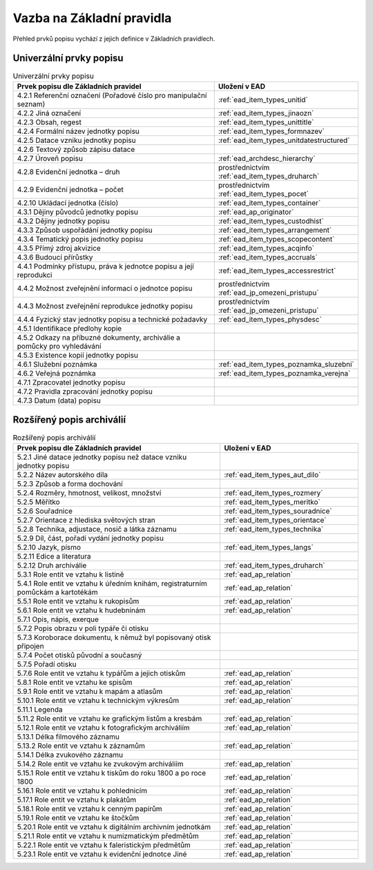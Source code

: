 .. _ead_item_types_overview:

===================================
Vazba na Základní pravidla
===================================

Přehled prvků popisu vychází z jejich 
definice v Základních pravidlech.

Univerzální prvky popisu
=========================

.. list-table:: Univerzální prvky popisu
   :widths: 20 10
   :header-rows: 1

   * - Prvek popisu dle Základních pravidel
     - Uložení v EAD
   * - 4.2.1  Referenční označení (Pořadové číslo pro manipulační seznam)
     - :ref:`ead_item_types_unitid`
   * - 4.2.2 Jiná označení
     - :ref:`ead_item_types_jinaozn`
   * - 4.2.3 Obsah, regest
     - :ref:`ead_item_types_unittitle`
   * - 4.2.4 Formální název jednotky popisu
     - :ref:`ead_item_types_formnazev`
   * - 4.2.5 Datace vzniku jednotky popisu
     - :ref:`ead_item_types_unitdatestructured`
   * - 4.2.6 Textový způsob zápisu datace
     - 
   * - 4.2.7 Úroveň popisu
     - :ref:`ead_archdesc_hierarchy`
   * - 4.2.8 Evidenční jednotka – druh
     - prostřednictvím :ref:`ead_item_types_druharch`
   * - 4.2.9 Evidenční jednotka – počet
     - prostřednictvím :ref:`ead_item_types_pocet`
   * - 4.2.10 Ukládací jednotka (číslo)
     - :ref:`ead_item_types_container`
   * - 4.3.1 Dějiny původců jednotky popisu
     - :ref:`ead_ap_originator`
   * - 4.3.2 Dějiny jednotky popisu
     - :ref:`ead_item_types_custodhist`
   * - 4.3.3 Způsob uspořádání jednotky popisu
     - :ref:`ead_item_types_arrangement`
   * - 4.3.4 Tematický popis jednotky popisu
     - :ref:`ead_item_types_scopecontent`
   * - 4.3.5 Přímý zdroj akvizice
     - :ref:`ead_item_types_acqinfo`
   * - 4.3.6 Budoucí přírůstky
     - :ref:`ead_item_types_accruals`
   * - 4.4.1 Podmínky přístupu, práva k jednotce popisu a její reprodukci
     - :ref:`ead_item_types_accessrestrict`
   * - 4.4.2 Možnost zveřejnění informací o jednotce popisu
     - prostřednictvím :ref:`ead_jp_omezeni_pristupu`
   * - 4.4.3 Možnost zveřejnění reprodukce jednotky popisu
     - prostřednictvím :ref:`ead_jp_omezeni_pristupu`
   * - 4.4.4 Fyzický stav jednotky popisu a technické požadavky
     - :ref:`ead_item_types_physdesc`
   * - 4.5.1 Identifikace předlohy kopie
     - 
   * - 4.5.2 Odkazy na příbuzné dokumenty, archiválie a pomůcky pro vyhledávání
     - 
   * - 4.5.3 Existence kopií jednotky popisu
     - 
   * - 4.6.1 Služební poznámka
     - :ref:`ead_item_types_poznamka_sluzebni`
   * - 4.6.2 Veřejná poznámka
     - :ref:`ead_item_types_poznamka_verejna`
   * - 4.7.1 Zpracovatel jednotky popisu
     - 
   * - 4.7.2 Pravidla zpracování jednotky popisu
     - 
   * - 4.7.3 Datum (data) popisu
     - 



Rozšířený popis archiválií
============================

.. list-table:: Rozšířený popis archiválií
   :widths: 15 10
   :header-rows: 1

   * - Prvek popisu dle Základních pravidel
     - Uložení v EAD
   * - 5.2.1 Jiné datace jednotky popisu než datace vzniku jednotky popisu
     - 
   * - 5.2.2 Název autorského díla
     - :ref:`ead_item_types_aut_dilo`
   * - 5.2.3 Způsob a forma dochování
     - 
   * - 5.2.4 Rozměry, hmotnost, velikost, množství
     - :ref:`ead_item_types_rozmery`
   * - 5.2.5 Měřítko
     - :ref:`ead_item_types_meritko`
   * - 5.2.6 Souřadnice
     - :ref:`ead_item_types_souradnice`
   * - 5.2.7 Orientace z hlediska světových stran
     - :ref:`ead_item_types_orientace`
   * - 5.2.8 Technika, adjustace, nosič a látka záznamu
     - :ref:`ead_item_types_technika`
   * - 5.2.9 Díl, část, pořadí vydání jednotky popisu
     - 
   * - 5.2.10 Jazyk, písmo
     - :ref:`ead_item_types_langs`
   * - 5.2.11 Edice a literatura
     - 
   * - 5.2.12 Druh archiválie
     - :ref:`ead_item_types_druharch`
   * - 5.3.1 Role entit ve vztahu k listině
     - :ref:`ead_ap_relation`
   * - 5.4.1 Role entit ve vztahu k úředním knihám, registraturním pomůckám a kartotékám
     - :ref:`ead_ap_relation`
   * - 5.5.1 Role entit ve vztahu k rukopisům
     - :ref:`ead_ap_relation`
   * - 5.6.1 Role entit ve vztahu k hudebninám
     - :ref:`ead_ap_relation`
   * - 5.7.1 Opis, nápis, exerque
     - 
   * - 5.7.2 Popis obrazu v poli typáře či otisku
     - 
   * - 5.7.3 Koroborace dokumentu, k němuž byl popisovaný otisk připojen
     - 
   * - 5.7.4 Počet otisků původní a současný
     - 
   * - 5.7.5 Pořadí otisku
     - 
   * - 5.7.6 Role entit ve vztahu k typářům a jejich otiskům
     - :ref:`ead_ap_relation`
   * - 5.8.1 Role entit ve vztahu ke spisům
     - :ref:`ead_ap_relation`
   * - 5.9.1 Role entit ve vztahu k mapám a atlasům
     - :ref:`ead_ap_relation`
   * - 5.10.1 Role entit ve vztahu k technickým výkresům
     - :ref:`ead_ap_relation`
   * - 5.11.1 Legenda
     - 
   * - 5.11.2 Role entit ve vztahu ke grafickým listům a kresbám
     - :ref:`ead_ap_relation`
   * - 5.12.1 Role entit ve vztahu k fotografickým archiváliím
     - :ref:`ead_ap_relation`
   * - 5.13.1 Délka filmového záznamu
     - 
   * - 5.13.2 Role entit ve vztahu k záznamům
     - :ref:`ead_ap_relation`
   * - 5.14.1 Délka zvukového záznamu
     - 
   * - 5.14.2 Role entit ve vztahu ke zvukovým archiváliím
     - :ref:`ead_ap_relation`
   * - 5.15.1 Role entit ve vztahu k tiskům do roku 1800 a po roce 1800
     - :ref:`ead_ap_relation`
   * - 5.16.1 Role entit ve vztahu k pohlednicím
     - :ref:`ead_ap_relation`
   * - 5.17.1 Role entit ve vztahu k plakátům
     - :ref:`ead_ap_relation`
   * - 5.18.1 Role entit ve vztahu k cenným papírům
     - :ref:`ead_ap_relation`
   * - 5.19.1 Role entit ve vztahu ke štočkům
     - :ref:`ead_ap_relation`
   * - 5.20.1 Role entit ve vztahu k digitálním archivním jednotkám
     - :ref:`ead_ap_relation`
   * - 5.21.1 Role entit ve vztahu k numizmatickým předmětům
     - :ref:`ead_ap_relation`
   * - 5.22.1 Role entit ve vztahu k faleristickým předmětům
     - :ref:`ead_ap_relation`
   * - 5.23.1 Role entit ve vztahu k evidenční jednotce Jiné
     - :ref:`ead_ap_relation`
